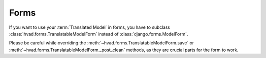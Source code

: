 .. _forms-public:

#####
Forms
#####

If you want to use your :term:`Translated Model` in forms, you
have to subclass :class:`hvad.forms.TranslatableModelForm` instead of
:class:`django.forms.ModelForm`.

Please be careful while overriding the :meth:`~hvad.forms.TranslatableModelForm.save`
or :meth:`~hvad.forms.TranslatableModelForm._post_clean` methods, as they are crucial
parts for the form to work.
